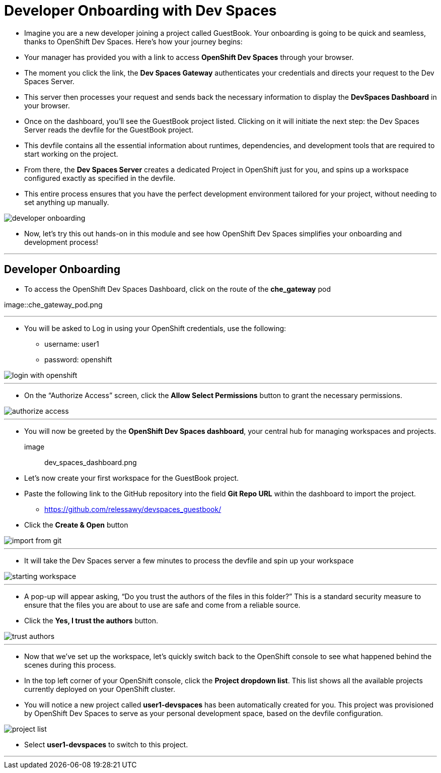 
= Developer Onboarding with Dev Spaces

* Imagine you are a new developer joining a project called GuestBook. Your onboarding is going to be quick and seamless, thanks to OpenShift Dev Spaces. Here’s how your journey begins:
* Your manager has provided you with a link to access **OpenShift Dev Spaces** through your browser. 
* The moment you click the link, the **Dev Spaces Gateway** authenticates your credentials and directs your request to the Dev Spaces Server. 
* This server then processes your request and sends back the necessary information to display the **DevSpaces Dashboard** in your browser.
* Once on the dashboard, you’ll see the GuestBook project listed. Clicking on it will initiate the next step: the Dev Spaces Server reads the devfile for the GuestBook project. 
* This devfile contains all the essential information about runtimes, dependencies, and development tools that are required to start working on the project.
* From there, the **Dev Spaces Server** creates a dedicated Project in OpenShift just for you, and spins up a workspace configured exactly as specified in the devfile.
* This entire process ensures that you have the perfect development environment tailored for your project, without needing to set anything up manually.

image::developer_onboarding.png[]

* Now, let’s try this out hands-on in this module and see how OpenShift Dev Spaces simplifies your onboarding and development process!

---

== Developer Onboarding 

* To access the OpenShift Dev Spaces Dashboard, click on the route of the **che_gateway** pod

image::che_gateway_pod.png

---

* You will be asked to Log in using your OpenShift credentials, use the following:
** username: user1
** password: openshift

image::login_with_openshift.png[]

---

* On the “Authorize Access” screen, click the **Allow Select Permissions** button to grant the necessary permissions.

image::authorize_access.png[]

---

* You will now be greeted by the **OpenShift Dev Spaces dashboard**, your central hub for managing workspaces and projects.

image:: dev_spaces_dashboard.png

* Let’s now create your first workspace for the GuestBook project.
* Paste the following link to the GitHub repository into the field **Git Repo URL** within the dashboard to import the project.
** https://github.com/relessawy/devspaces_guestbook/
* Click the **Create & Open** button

image::import_from_git.png[]

---

* It will take the Dev Spaces server a few minutes to process the devfile and spin up your workspace

image::starting_workspace.png[]

---

* A pop-up will appear asking, “Do you trust the authors of the files in this folder?” This is a standard security measure to ensure that the files you are about to use are safe and come from a reliable source.
* Click the **Yes, I trust the authors** button.

image::trust_authors.png[]

---

* Now that we’ve set up the workspace, let’s quickly switch back to the OpenShift console to see what happened behind the scenes during this process.
* In the top left corner of your OpenShift console, click the **Project dropdown list**. This list shows all the available projects currently deployed on your OpenShift cluster.
* You will notice a new project called **user1-devspaces** has been automatically created for you. This project was provisioned by OpenShift Dev Spaces to serve as your personal development space, based on the devfile configuration.

image::project_list.png[]

* Select **user1-devspaces** to switch to this project.


---
